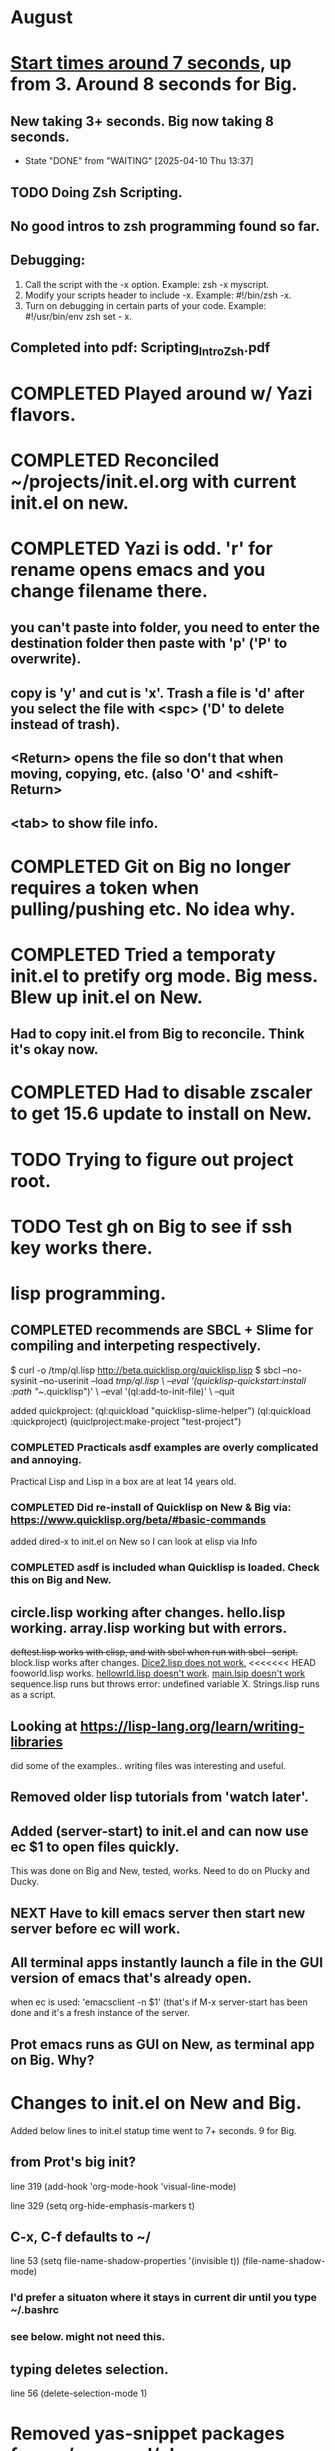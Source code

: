 * August
* _Start times around 7 seconds_, up from 3. Around 8 seconds for Big.
** New taking 3+ seconds. Big now taking 8 seconds.
- State "DONE"       from "WAITING"    [2025-04-10 Thu 13:37]
** TODO Doing Zsh Scripting.
** No good intros to zsh programming found so far.
** Debugging:
1. Call the script with the -x option. Example: zsh -x myscript.
2. Modify your scripts header to include -x. Example: #!/bin/zsh -x.
3. Turn on debugging in certain parts of your code. Example: #!/usr/bin/env zsh set - x.
** Completed into pdf: Scripting_Intro_Zsh.pdf
* COMPLETED Played around w/ Yazi flavors.
CLOSED: [2025-08-05 Tue 13:01]
* COMPLETED Reconciled ~/projects/init.el.org with current init.el on new.
CLOSED: [2025-08-06 Wed 10:37]
* COMPLETED Yazi is odd. 'r' for rename opens emacs and you change filename there.
CLOSED: [2025-08-08 Fri 08:08]
** you can't paste into folder, you need to enter the destination folder then paste with 'p' ('P' to overwrite).
** copy is 'y' and cut is 'x'. Trash a file is 'd' after you select the file with <spc> ('D' to delete instead of trash).
** <Return> opens the file so don't that when moving, copying, etc. (also 'O' and <shift-Return>
** <tab> to show file info.
* COMPLETED Git on Big no longer requires a token when pulling/pushing etc. No idea why.
CLOSED: [2025-08-14 Thu 14:41]
* COMPLETED Tried a temporaty init.el to pretify org mode. Big mess. Blew up init.el on New.
CLOSED: [2025-08-14 Thu 14:41]
** Had to copy init.el from Big to reconcile. Think it's okay now.
* COMPLETED Had to disable zscaler to get 15.6 update to install on New.
CLOSED: [2025-08-14 Thu 14:42]
* TODO Trying to figure out project root.
* TODO Test gh on Big to see if ssh key works there.
* lisp programming.
** COMPLETED recommends are SBCL + Slime for compiling and interpeting respectively.
$ curl -o /tmp/ql.lisp http://beta.quicklisp.org/quicklisp.lisp
$ sbcl --no-sysinit --no-userinit --load /tmp/ql.lisp \
       --eval '(quicklisp-quickstart:install :path "~/.quicklisp")' \
       --eval '(ql:add-to-init-file)' \
       --quit

       added quickproject:
       (ql:quickload "quicklisp-slime-helper")
       (ql:quickload :quickproject)
       (quiclproject:make-project "test-project")
 
*** COMPLETED Practicals asdf examples are overly complicated and annoying.
CLOSED: [2025-08-05 Tue 07:31]
Practical Lisp and Lisp in a box are at leat 14 years old.
*** COMPLETED Did re-install of Quicklisp on New & Big via: https://www.quicklisp.org/beta/#basic-commands
CLOSED: [2025-08-05 Tue 07:32]
  added dired-x to init.el on New so I can look at elisp via Info
*** COMPLETED asdf is included whan Quicklisp is loaded. Check this on Big and New.
CLOSED: [2025-08-05 Tue 07:33]
** circle.lisp working after changes. hello.lisp working. array.lisp working but with errors.
+deftest.lisp works with clisp, and with  sbcl when run with sbcl --script.+  block.lisp works after changes. _Dice2.lisp does not work._
<<<<<<< HEAD
fooworld.lisp works. _hellowrld.lisp doesn't work_.    _main.lsip doesn't work_  sequence.lisp runs but throws error: undefined variable X.  Strings.lisp runs as a script.
** Looking at https://lisp-lang.org/learn/writing-libraries
did some of the examples.. writing files was interesting and useful.
** Removed older lisp tutorials from 'watch later'.
** Added (server-start) to init.el  and can now use ec $1 to open files quickly.
This was done on Big and New, tested, works. Need to do on Plucky and Ducky.
** NEXT Have to kill emacs server then start new server before ec will work.
** All terminal apps instantly launch a file in the GUI version of emacs that's already open.
when ec is used:      'emacsclient -n $1'
(that's if M-x server-start has been done and it's a fresh instance of the server.

** Prot emacs runs as GUI on New, as terminal app on Big. Why?
* Changes to init.el on New and Big.
Added below lines to init.el statup time went to 7+ seconds. 9 for Big.

** from Prot's big init?
line 319 (add-hook 'org-mode-hook 'visual-line-mode)

line 329 (setq org-hide-emphasis-markers t)

** C-x, C-f defaults to ~/
line 53 (setq file-name-shadow-properties '(invisible t))
            (file-name-shadow-mode)
*** I'd prefer a situaton where it stays in current dir until you type ~/.bashrc

***  see below. might not need this.

** typing deletes selection.
line 56 (delete-selection-mode 1)

* Removed yas-snippet packages from ~/.emacs.d/elpa
issues with elpy package. had to comment out all references to it <-- temporary, investigate.
* Big blew up with Vertico errors related to consult, etc.
Tried a delete and re-install of GNU Emacs 30.2 for Mac. Did not fix the issue.
Tried pruning changes made this morning. Nope.
Tried copying a good init.el to Big, same vertico error:
Tried commenting out large portions of ORG section. Nope.
Tired deleting Emacs 30 .plist. Nope.
Whacked huge sections of init.el and that erased error.
----
Copied init.el from New to Big then *commented out Vertico and marginalia sections.*
Then removed -   pacakge-delete  - vertico ad marginalia.
No warnings and Org docs display correctly BUT no completion.
